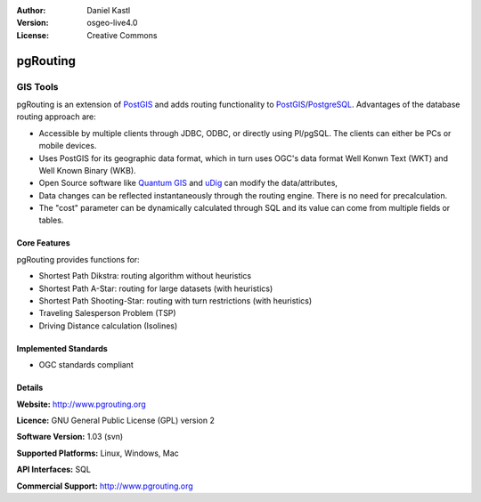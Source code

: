 .. Writing Tip:
  Writing tips describe what content should be in the following section.

.. Writing Tip:
  Metadata about this document

:Author: Daniel Kastl
:Version: osgeo-live4.0
:License: Creative Commons

.. Writing Tip:
  The following becomes a HTML anchor for hyperlinking to this page

.. _pgrouting-overview:

.. Writing Tip: 
  Project logos are stored here:
    https://svn.osgeo.org/osgeo/livedvd/gisvm/trunk/doc/images/project_logos/
  and accessed here:
    images/project_logos/<filename>

.. image:: images/project_logos/logo-pgRouting.png
  :scale: 100 %
  :alt: pgRouting logo
  :align: right
  :target: http://www.pgrouting.org/

.. Writing Tip: Name of application

pgRouting
=========

.. Writing Tip:
  Application Category Description:
  * Spatial Database
  * Web Service
  * Metadata Web Service
  * Desktop GIS
  * Browser GIS client
  * Business Intelligence
  * GIS Tools
  * ...

GIS Tools
~~~~~~~~~

.. Writing Tip:
  Address user questions of "What does the application do?",
  "When would I use it?", "Why would I use it over other applications?",
  "How mature is the application and how widely deployed is it?".
  Don't mention licence or open source in this section.
  Target audience is a GIS practitioner or student who is new to Open Source.
  
pgRouting is an extension of `PostGIS <postgis_overview.html>`_ and adds routing functionality to `PostGIS <postgis_overview.html>`_/`PostgreSQL <http://www.postgresql.org>`_. Advantages of the database routing approach are:

* Accessible by multiple clients through JDBC, ODBC, or directly using Pl/pgSQL. The clients can either be PCs or mobile devices.
* Uses PostGIS for its geographic data format, which in turn uses OGC's data format Well Konwn Text (WKT) and Well Known Binary (WKB). 
* Open Source software like `Quantum GIS <qgis_overview.html>`_ and `uDig <udig_overview.html>`_ can modify the data/attributes,
* Data changes can be reflected instantaneously through the routing engine. There is no need for precalculation.
* The "cost" parameter can be dynamically calculated through SQL and its value can come from multiple fields or tables.

.. Writing Tip:
  Provide a image of the application which will typically be a screen shot
  or a collage of screen shots.
  Store image in image/<application>_<name>.gif . Eg: udig_main_page.gif
  Screenshots should be captured from a 1024x768 display.
  Don't include the desktop background as this changes with each release
  and will become dated.

.. image:: images/screenshots/800x600/pgrouting.png
  :scale: 50 %
  :alt: pgRouting query in pgAdminIII
  :align: right

Core Features
-------------

pgRouting provides functions for:

* Shortest Path Dikstra: routing algorithm without heuristics
* Shortest Path A-Star: routing for large datasets (with heuristics)
* Shortest Path Shooting-Star: routing with turn restrictions (with heuristics)
* Traveling Salesperson Problem (TSP)
* Driving Distance calculation (Isolines)

.. Writing Tip:
  Optional: A second screenshot can sometimes be added here
  if there is sufficient room.
  .. image:: images/screenshots/800x600/pgadmin.gif
    :scale: 50 %
    :alt: project logo
    :align: right

Implemented Standards
---------------------

.. Writing Tip: List OGC or related standards supported.

* OGC standards compliant

Details
-------

**Website:** http://www.pgrouting.org

**Licence:** GNU General Public License (GPL) version 2

**Software Version:** 1.03 (svn)

**Supported Platforms:** Linux, Windows, Mac

**API Interfaces:** SQL

.. Writing Tip:
  Link to webpage which lists the primary support details for the application,
  preferably this would list both community and commercial contacts.

**Commercial Support:** http://www.pgrouting.org

.. Writing Tip:
  Later, we may introduce a Maturity Rating, but currently the format, and
  whether we go ahead with such a rating is still under discussion.
  http://wiki.osgeo.org/wiki/Marketing_Artefacts#Maturity_Rating
